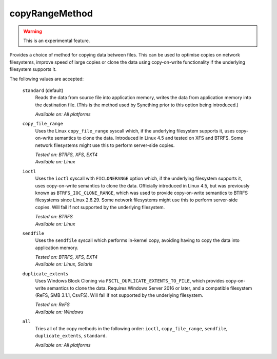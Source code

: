 .. _folder-copyRangeMethod:

copyRangeMethod
===============

.. versionadded:: 1.8.0

.. warning::
    This is an experimental feature.

Provides a choice of method for copying data between files. This can be used
to optimise copies on network filesystems, improve speed of large copies or
clone the data using copy-on-write functionality if the underlying
filesystem supports it.

The following values are accepted:

    ``standard`` (default)
        Reads the data from source file into application memory, writes the
        data from application memory into the destination file. (This is the
        method used by Syncthing prior to this option being introduced.)

        *Available on: All platforms*

    ``copy_file_range``
        Uses the Linux ``copy_file_range`` syscall which, if the underlying
        filesystem supports it, uses copy-on-write semantics to clone the
        data. Introduced in Linux 4.5 and tested on XFS and BTRFS. Some
        network filesystems might use this to perform server-side copies.

        | *Tested on: BTRFS, XFS, EXT4*
        | *Available on: Linux*

    ``ioctl``
        Uses the ``ioctl`` syscall with ``FICLONERANGE`` option which, if
        the underlying filesystem supports it, uses copy-on-write semantics
        to clone the data. Officially introduced in Linux 4.5, but was
        previously known as ``BTRFS_IOC_CLONE_RANGE``, which was used to
        provide copy-on-write semantics to BTRFS filesystems since Linux
        2.6.29. Some network filesystems might use this to perform
        server-side copies. Will fail if not supported by the underlying
        filesystem.

        | *Tested on: BTRFS*
        | *Available on: Linux*

    ``sendfile``
        Uses the ``sendfile`` syscall which performs in-kernel copy,
        avoiding having to copy the data into application memory.

        | *Tested on: BTRFS, XFS, EXT4*
        | *Available on: Linux, Solaris*

    ``duplicate_extents``
        Uses Windows Block Cloning via ``FSCTL_DUPLICATE_EXTENTS_TO_FILE``,
        which provides copy-on-write semantics to clone the data. Requires
        Windows Server 2016 or later, and a compatible filesystem (ReFS, SMB
        3.1.1, CsvFS). Will fail if not supported by the underlying
        filesystem.

        | *Tested on: ReFS*
        | *Available on: Windows*

    ``all``
        Tries all of the copy methods in the following order: ``ioctl``,
        ``copy_file_range``, ``sendfile``, ``duplicate_extents``,
        ``standard``.

        *Available on: All platforms*
